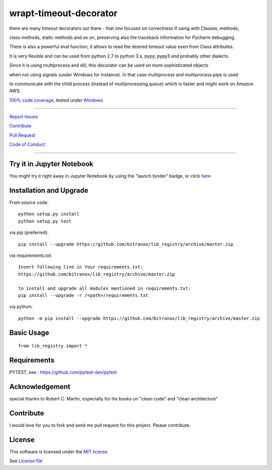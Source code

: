 wrapt-timeout-decorator
=======================

|Build Status| |jupyter| |Pypi Status| |Codecov Status| |Better Code| |snyk security|

there are many timeout decorators out there - that one focuses on correctness if using with Classes, methods,

class methods, static methods and so on, preserving also the traceback information for Pycharm debugging.

There is also a powerful eval function, it allows to read the desired timeout value even from Class attributes.

It is very flexible and can be used from python 2.7 to python 3.x, pypy, pypy3 and probably other dialects.

Since it is using multiprocess and dill, this decorator can be used on more sophisticated objects 

when not using signals (under Windows for instance). In that case multiprocess and multiprocess.pipe is used 

to communicate with the child process (instead of multiprocessing.queue) which is faster and might work on Amazon AWS.

`100% code coverage <https://codecov.io/gh/bitranox/lib_registry>`_, tested under `Windows <https://travis-ci.org/bitranox/lib_registry>`_

-----


`Report Issues <https://github.com/bitranox/lib_registry/blob/master/ISSUE_TEMPLATE.md>`_

`Contribute <https://github.com/bitranox/lib_registry/blob/master/CONTRIBUTING.md>`_

`Pull Request <https://github.com/bitranox/lib_registry/blob/master/PULL_REQUEST_TEMPLATE.md>`_

`Code of Conduct <https://github.com/bitranox/lib_registry/blob/master/CODE_OF_CONDUCT.md>`_


-----

Try it in Jupyter Notebook
--------------------------

You might try it right away in Jupyter Notebook by using the "launch binder" badge, or click `here <https://mybinder.org/v2/gh/bitranox/lib_registry/master?filepath=jupyter_test_lib_registry.ipynb>`_

Installation and Upgrade
------------------------

From source code:

::

    python setup.py install
    python setup.py test

via pip (preferred):

::

    pip install --upgrade https://github.com/bitranox/lib_registry/archive/master.zip

via requirements.txt:

::

    Insert following line in Your requirements.txt:
    https://github.com/bitranox/lib_registry/archive/master.zip

    to install and upgrade all modules mentioned in requirements.txt:
    pip install --upgrade -r /<path>/requirements.txt

via python:

::

    python -m pip install --upgrade https://github.com/bitranox/lib_registry/archive/master.zip


Basic Usage
-----------

::

    from lib_registry import *


Requirements
------------

PYTEST, see : https://github.com/pytest-dev/pytest

Acknowledgement
---------------

special thanks to Robert C. Martin, especially for his books on "clean code" and "clean architecture"

Contribute
----------

I would love for you to fork and send me pull request for this project.
Please contribute.

License
-------

This software is licensed under the `MIT license <http://en.wikipedia.org/wiki/MIT_License>`_

See `License file <https://github.com/bitranox/wrapt-timeout-decorator/blob/master/LICENSE.txt>`_

.. |Build Status| image:: https://travis-ci.org/bitranox/lib_registry.svg?branch=master
   :target: https://travis-ci.org/bitranox/lib_registry
.. |Pypi Status| image:: https://badge.fury.io/py/lib_registry.svg
   :target: https://badge.fury.io/py/lib_registry
.. |Codecov Status| image:: https://codecov.io/gh/bitranox/lib_registry/branch/master/graph/badge.svg
   :target: https://codecov.io/gh/bitranox/lib_registry
.. |Better Code| image:: https://bettercodehub.com/edge/badge/bitranox/lib_registry?branch=master
   :target: https://bettercodehub.com/results/bitranox/lib_registry
.. |snyk security| image:: https://snyk.io/test/github/bitranox/lib_registry/badge.svg
   :target: https://snyk.io/test/github/bitranox/lib_registry
.. |jupyter| image:: https://mybinder.org/badge.svg
   :target: https://mybinder.org/v2/gh/bitranox/lib_registry/master?filepath=jupyter_test_lib_registry.ipynb
